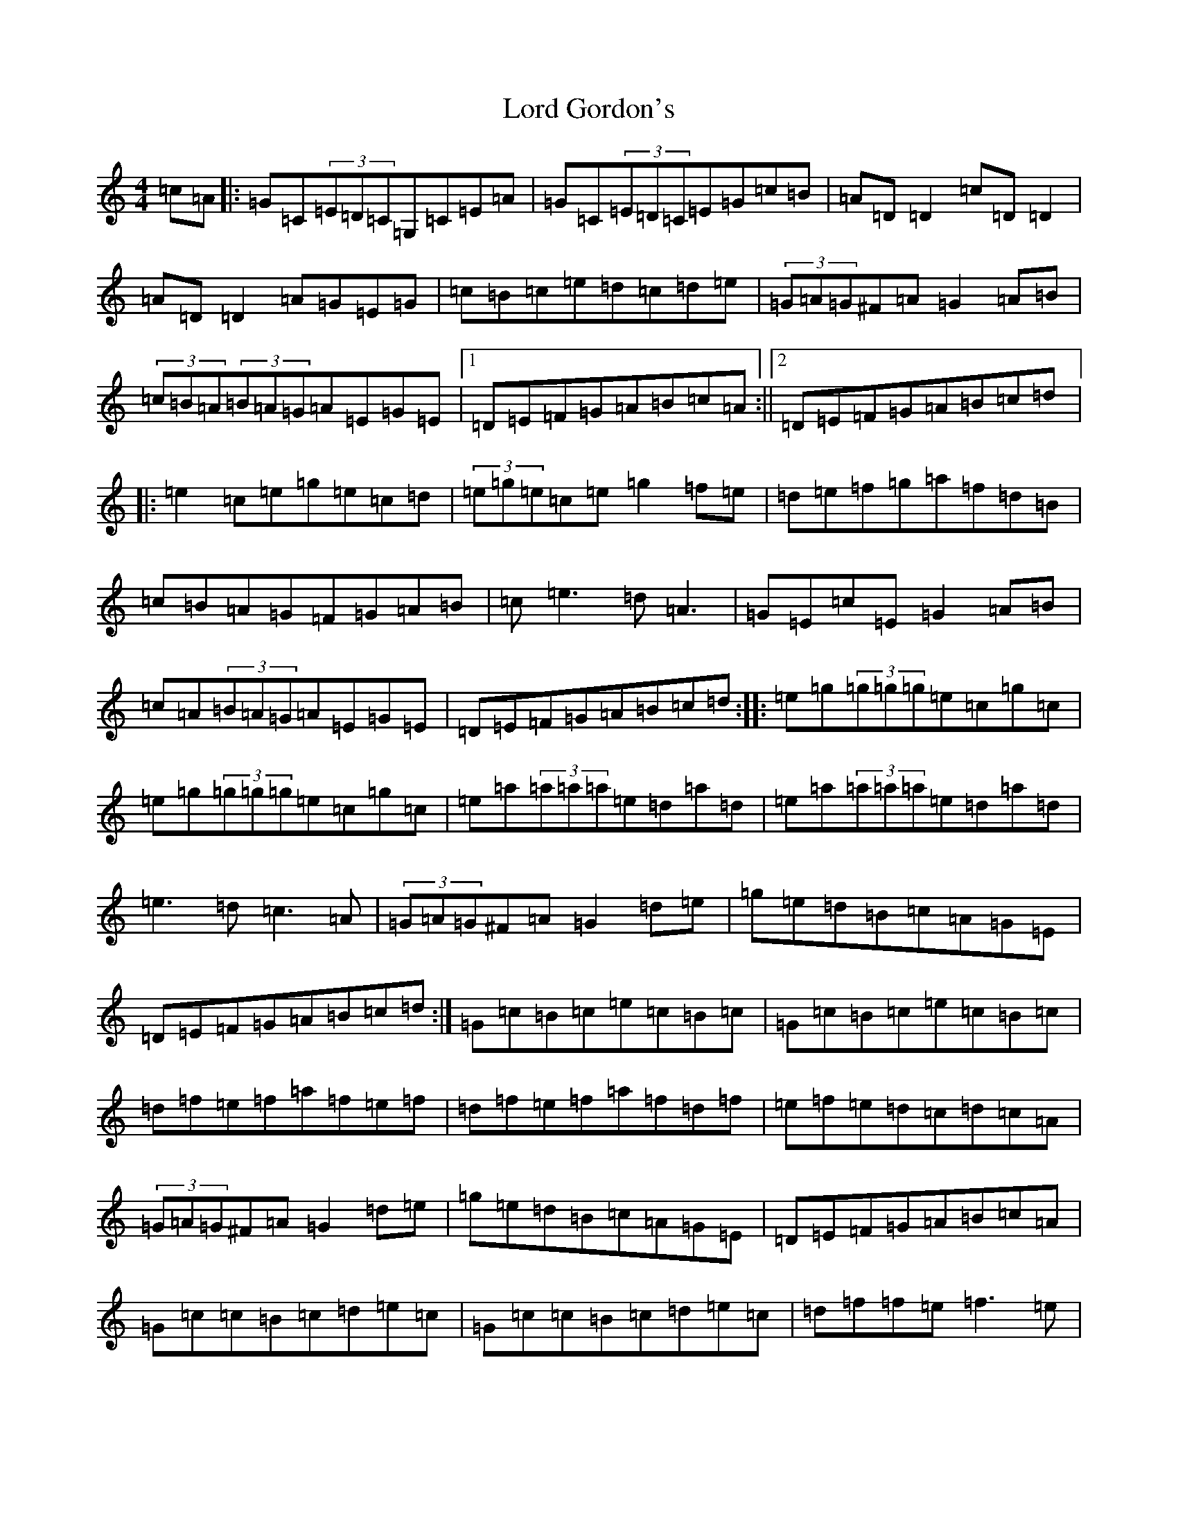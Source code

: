 X: 12766
T: Lord Gordon's
S: https://thesession.org/tunes/1774#setting15222
Z: D Major
R: reel
M: 4/4
L: 1/8
K: C Major
=c=A|:=G=C(3=E=D=C=G,=C=E=A|=G=C(3=E=D=C=E=G=c=B|=A=D=D2=c=D=D2|=A=D=D2=A=G=E=G|=c=B=c=e=d=c=d=e|(3=G=A=G^F=A=G2=A=B|(3=c=B=A(3=B=A=G=A=E=G=E|1=D=E=F=G=A=B=c=A:||2=D=E=F=G=A=B=c=d|:=e2=c=e=g=e=c=d|(3=e=g=e=c=e=g2=f=e|=d=e=f=g=a=f=d=B|=c=B=A=G=F=G=A=B|=c=e3=d=A3|=G=E=c=E=G2=A=B|=c=A(3=B=A=G=A=E=G=E|=D=E=F=G=A=B=c=d:||:=e=g(3=g=g=g=e=c=g=c|=e=g(3=g=g=g=e=c=g=c|=e=a(3=a=a=a=e=d=a=d|=e=a(3=a=a=a=e=d=a=d|=e3=d=c3=A|(3=G=A=G^F=A=G2=d=e|=g=e=d=B=c=A=G=E|=D=E=F=G=A=B=c=d:|=G=c=B=c=e=c=B=c|=G=c=B=c=e=c=B=c|=d=f=e=f=a=f=e=f|=d=f=e=f=a=f=d=f|=e=f=e=d=c=d=c=A|(3=G=A=G^F=A=G2=d=e|=g=e=d=B=c=A=G=E|=D=E=F=G=A=B=c=A|=G=c=c=B=c=d=e=c|=G=c=c=B=c=d=e=c|=d=f=f=e=f3=e|(3=d=e=f=f=e=f3=e|=e=f=e=d=c=d=c=A|(3=G=A=G^F=A=G2=d=e|=g=e=d=B=c=A=G=E|=D=E=F=G=A=B=c=d|:=e=g=g^f=g=e=c=d|=e=g=g^f=g=e=c=e|=f=a=d=e=f=a=d=e|=f=a=d=e=f=e=d=e|=f=a(3=a=a=a=e=g(3=g=g=g|=e=d=c=A=G=A=c=e|=g=e=d=B=c=A=G=E|1=D=E=F=G=A=B=c=A:||2=D=E=F=G=A2|[=F2=A2][=E2=G2]|